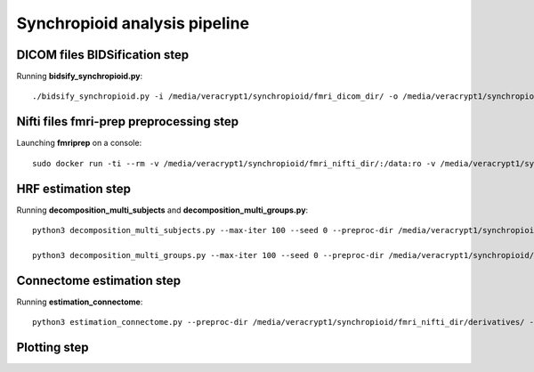 Synchropioid analysis pipeline
==============================


DICOM files BIDSification step
~~~~~~~~~~~~~~~~~~~~~~~~~~~~~~

Running **bidsify_synchropioid.py**::

    ./bidsify_synchropioid.py -i /media/veracrypt1/synchropioid/fmri_dicom_dir/ -o /media/veracrypt1/synchropioid/fmri_nifti_dir/ -v -n 3


Nifti files fmri-prep preprocessing step
~~~~~~~~~~~~~~~~~~~~~~~~~~~~~~~~~~~~~~~~

Launching **fmriprep** on a console::

    sudo docker run -ti --rm -v /media/veracrypt1/synchropioid/fmri_nifti_dir/:/data:ro -v /media/veracrypt1/synchropioid/fmri_nifti_dir/:/derivatives:rw -v /home/hcherkaoui/licenses/license.txt:/opt/freesurfer/license.txt:ro poldracklab/fmriprep:latest /data /derivatives/ participant --output-space MNI152Lin --fs-license-file /opt/freesurfer/license.txt --fs-no-reconall --random-seed 0 --nthreads 20


HRF estimation step
~~~~~~~~~~~~~~~~~~~

Running **decomposition_multi_subjects** and **decomposition_multi_groups.py**::

    python3 decomposition_multi_subjects.py --max-iter 100 --seed 0 --preproc-dir /media/veracrypt1/synchropioid/fmri_nifti_dir/derivatives/ --results-dir results_slrda --cpu 20 --verbose 1

    python3 decomposition_multi_groups.py --max-iter 100 --seed 0 --preproc-dir /media/veracrypt1/synchropioid/fmri_nifti_dir/derivatives/ --results-dir results_slrda --cpu 20 --verbose 1


Connectome estimation step
~~~~~~~~~~~~~~~~~~~~~~~~~~

Running **estimation_connectome**::

    python3 estimation_connectome.py --preproc-dir /media/veracrypt1/synchropioid/fmri_nifti_dir/derivatives/ --result-dir results_connectome --verbose 1


Plotting step
~~~~~~~~~~~~~
